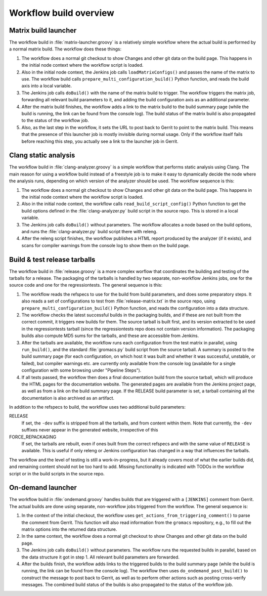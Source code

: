 Workflow build overview
=======================

.. _releng-workflow-matrix-launcher:

Matrix build launcher
---------------------

The workflow build in :file:`matrix-launcher.groovy` is a relatively simple
workflow where the actual build is performed by a normal matrix build.  The
workflow does these things:

1. The workflow does a normal git checkout to show Changes and other git data
   on the build page.  This happens in the initial node context where the
   workflow script is loaded.
2. Also in the initial node context, the Jenkins job calls
   ``loadMatrixConfigs()`` and passes the name of the matrix to use.  The
   workflow build calls ``prepare_multi_configuration_build()`` Python
   function, and reads the build axis into a local variable.
3. The Jenkins job calls ``doBuild()`` with the name of the matrix build to
   trigger.  The workflow triggers the matrix job, forwarding all relevant build
   parameters to it, and adding the build configuration axis as an additional
   parameter.
4. After the matrix build finishes, the workflow adds a link to the matrix
   build to the build summary page (while the build is running, the link can be
   found from the console log).  The build status of the matrix build is also
   propagated to the status of the workflow job.
5. Also, as the last step in the workflow, it sets the URL to post back to
   Gerrit to point to the matrix build.  This means that the presence of this
   launcher job is mostly invisible during normal usage.  Only if the workflow
   itself fails before reaching this step, you actually see a link to the
   launcher job in Gerrit.

Clang static analysis
---------------------

The workflow build in :file:`clang-analyzer.groovy` is a simple workflow that
performs static analysis using Clang.  The main reason for using a workflow
build instead of a freestyle job is to make it easy to dynamically decide the
node where the analysis runs, depending on which version of the analyzer should
be used.  The workflow sequence is this:

1. The workflow does a normal git checkout to show Changes and other git data
   on the build page.  This happens in the initial node context where the
   workflow script is loaded.
2. Also in the initial node context, the workflow calls
   ``read_build_script_config()`` Python function to get the build options
   defined in the :file:`clang-analyzer.py` build script in the source repo.
   This is stored in a local variable.
3. The Jenkins job calls ``doBuild()`` without parameters.
   The workflow allocates a node based on the build options, and
   runs the :file:`clang-analyzer.py` build script there with releng.
4. After the releng script finishes, the workflow publishes a HTML report
   produced by the analyzer (if it exists), and scans for compiler warnings
   from the console log to show them on the build page.

.. _releng-workflow-release:

Build & test release tarballs
-----------------------------

The workflow build in :file:`release.groovy` is a more complex worflow that
coordinates the building and testing of the tarballs for a release.
The packaging of the tarballs is handled by two separate, non-workflow Jenkins
jobs, one for the source code and one for the regressiontests.
The general sequence is this:

1. The workflow reads the refspecs to use for the build from build parameters,
   and does some preparatory steps.  It also reads a set of configurations to
   test from :file:`release-matrix.txt` in the source repo, using
   ``prepare_multi_configuration_build()`` Python function, and reads the
   configuration into a data structure.
2. The workflow checks the latest successful builds in the packaging builds,
   and if these are not built from the correct commit, it triggers new builds
   for them.  The source tarball is built first, and its version extracted to
   be used in the regressiontests tarball (since the regressiontests repo does
   not contain version information).  The packaging builds also compute MD5
   sums for the tarballs, and these are accessible from Jenkins.
3. After the tarballs are available, the workflow runs each configuration
   from the test matrix in parallel, using ``run_build()``, and the standard
   :file:`gromacs.py` build script from the source tarball.
   A summary is posted to the build summary page (for each configuration, on
   which host it was built and whether it was successful, unstable, or failed),
   but compiler warnings etc.  are currently only available from the console
   log (available for a single configuration with some browsing under "Pipeline
   Steps").
4. If all tests passed, the workflow then does a final documentation build from
   the source tarball, which will produce the HTML pages for the documentation
   website.  The generated pages are available from the Jenkins project page,
   as well as from a link on the build summary page.
   If the RELEASE build parameter is set, a tarball containing all the
   documentation is also archived as an artifact.

In addition to the refspecs to build, the workflow uses two additional build
parameters:

RELEASE
  If set, the ``-dev`` suffix is stripped from all the tarballs, and from
  content within them.
  Note that currently, the ``-dev`` suffixes never appear in the generated
  website, irrespective of this
FORCE_REPACKAGING
  If set, the tarballs are rebuilt, even if ones built from the correct
  refspecs and with the same value of ``RELEASE`` is available.
  This is useful if only releng or Jenkins configuration has changed in a way
  that influences the tarballs.

The workflow and the level of testing is still a work-in-progress, but it
already covers most of what the earlier builds did, and remaining content
should not be too hard to add.  Missing functionality is indicated with TODOs
in the workflow script or in the build scripts in the source repo.

On-demand launcher
------------------

The workflow build in :file:`ondemand.groovy` handles builds that are triggered
with a ``[JENKINS]`` comment from Gerrit.  The actual builds are done using
separate, non-workflow jobs triggered from the workflow.
The general sequence is:

1. In the context of the initial checkout, the workflow uses
   ``get_actions_from_triggering_comment()`` to parse the comment from Gerrit.
   This function will also read information from the ``gromacs`` repository,
   e.g., to fill out the matrix options into the returned data structure.
2. In the same context, the workflow does a normal git checkout to show Changes
   and other git data on the build page.
3. The Jenkins job calls ``doBuild()`` without parameters.  The workflow runs
   the requested builds in parallel, based on the data structure it got in
   step 1.  All relevant build parameters are forwarded.
4. After the builds finish, the workflow adds links to the triggered builds
   to the build summary page (while the build is running, the link can be found
   from the console log).  The workflow then uses ``do_ondemand_post_build()``
   to construct the message to post back to Gerrit, as well as to perform other
   actions such as posting cross-verify messages.  The combined build status of
   the builds is also propagated to the status of the workflow job.
